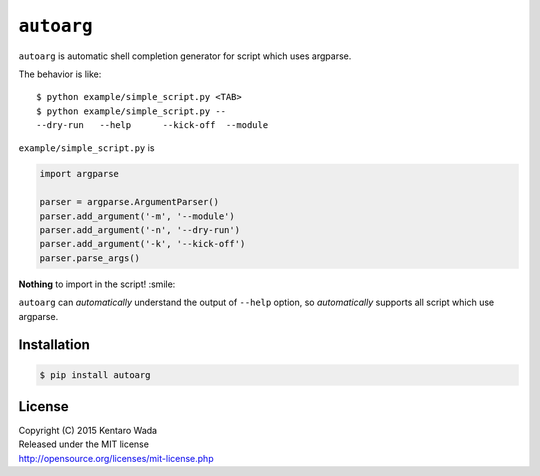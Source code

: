 ===========
``autoarg``
===========

``autoarg`` is automatic shell completion generator for script
which uses argparse.

The behavior is like::

    $ python example/simple_script.py <TAB>
    $ python example/simple_script.py --
    --dry-run   --help      --kick-off  --module


``example/simple_script.py`` is

.. code-block:: python

    import argparse

    parser = argparse.ArgumentParser()
    parser.add_argument('-m', '--module')
    parser.add_argument('-n', '--dry-run')
    parser.add_argument('-k', '--kick-off')
    parser.parse_args()


**Nothing** to import in the script! :smile:

``autoarg`` can *automatically* understand the output of ``--help`` option,
so *automatically* supports all script which use argparse.


Installation
============

.. code-block:: sh

    $ pip install autoarg


License
=======
| Copyright (C) 2015 Kentaro Wada
| Released under the MIT license
| http://opensource.org/licenses/mit-license.php
